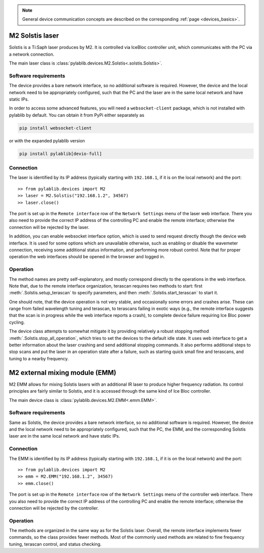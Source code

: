 .. _lasers_m2:

.. note::
    General device communication concepts are described on the corresponding :ref:`page <devices_basics>`.

M2 Solstis laser
=======================

Solstis is a Ti:Saph laser produces by M2. It is controlled via IceBloc controller unit, which communicates with the PC via a network connection.

The main laser class is :class:`pylablib.devices.M2.Solstis<.solstis.Solstis>`.

Software requirements
-----------------------

The device provides a bare network interface, so no additional software is required. However, the device and the local network need to be appropriately configured, such that the PC and the laser are in the same local network and have static IPs.

In order to access some advanced features, you will need a ``websocket-client`` package, which is not installed with pylablib by default. You can obtain it from PyPi either separately as

.. code-block:: none

    pip install websocket-client

or with the expanded pylablib version

.. code-block:: none

    pip install pylablib[devio-full]


Connection
-----------------------

The laser is identified by its IP address (typically starting with ``192.168.1``, if it is on the local network) and the port::

    >> from pylablib.devices import M2
    >> laser = M2.Solstis("192.168.1.2", 34567)
    >> laser.close()

The port is set up in the ``Remote interface`` row of the ``Network Settings`` menu of the laser web interface. There you also need to provide the correct IP address of the controlling PC and enable the remote interface; otherwise the connection will be rejected by the laser.

In addition, you can enable websocket interface option, which is used to send request directly though the device web interface. It is used for some options which are unavailable otherwise, such as enabling or disable the wavemeter connection, receiving some additional status information, and performing more robust control. Note that for proper operation the web interfaces should be opened in the browser and logged in.

Operation
------------------------

The method names are pretty self-explanatory, and mostly correspond directly to the operations in the web interface. Note that, due to the remote interface organization, terascan requires two methods to start: first :meth:`.Solstis.setup_terascan` to specify parameters, and then :meth:`.Solstis.start_terascan` to start it.

One should note, that the device operation is not very stable, and occasionally some errors and crashes arise. These can range from failed wavelength tuning and terascan, to terascans failing in exotic ways (e.g., the remote interface suggests that the scan is in progress while the web interface reports a crash), to complete device failure requiring Ice Bloc power cycling.

The device class attempts to somewhat mitigate it by providing relatively a robust stopping method :meth:`.Solstis.stop_all_operation`, which tries to set the devices to the default idle state. It uses web interface to get a better information about the laser crashing and send additional stopping commands. It also performs additional steps to stop scans and put the laser in an operation state after a failure, such as starting quick small fine and terascans, and tuning to a nearby frequency.



M2 external mixing module (EMM)
===============================

M2 EMM allows for mixing Solstis lasers with an additional IR laser to produce higher frequency radiation. Its control principles are fairly similar to Solstis, and it is accessed through the same kind of Ice Bloc controller.

The main device class is :class:`pylablib.devices.M2.EMM<.emm.EMM>`.

Software requirements
-----------------------

Same as Solstis, the device provides a bare network interface, so no additional software is required. However, the device and the local network need to be appropriately configured, such that the PC, the EMM, and the corresponding Solstis laser are in the same local network and have static IPs.


Connection
-----------------------

The EMM is identified by its IP address (typically starting with ``192.168.1``, if it is on the local network) and the port::

    >> from pylablib.devices import M2
    >> emm = M2.EMM("192.168.1.2", 34567)
    >> emm.close()

The port is set up in the ``Remote interface`` row of the ``Network Settings`` menu of the controller web interface. There you also need to provide the correct IP address of the controlling PC and enable the remote interface; otherwise the connection will be rejected by the controller.

Operation
------------------------

The methods are organized in the same way as for the Solstis laser. Overall, the remote interface implements fewer commands, so the class provides fewer methods. Most of the commonly used methods are related to fine frequency tuning, terascan control, and status checking.